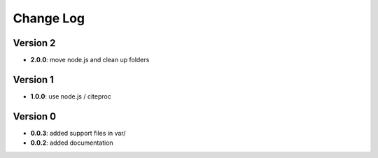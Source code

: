 Change Log
==========
Version 2
---------
- **2.0.0**: move node.js and clean up folders

Version 1
---------
- **1.0.0**: use node.js / citeproc

Version 0
---------
- **0.0.3**: added support files in var/
- **0.0.2**: added documentation
